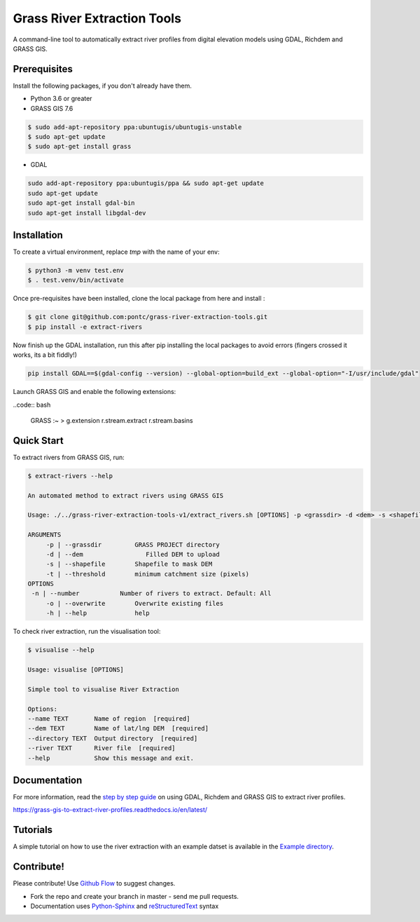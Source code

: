 Grass River Extraction Tools
============================

A command-line tool to automatically extract river profiles 
from digital elevation models using GDAL, Richdem and GRASS GIS.

Prerequisites
-------------

Install the following packages, if you don't already have them.

-  Python 3.6 or greater

-  GRASS GIS 7.6

.. code:: bash

   $ sudo add-apt-repository ppa:ubuntugis/ubuntugis-unstable
   $ sudo apt-get update
   $ sudo apt-get install grass

- GDAL

.. code:: bash

    sudo add-apt-repository ppa:ubuntugis/ppa && sudo apt-get update
    sudo apt-get update
    sudo apt-get install gdal-bin
    sudo apt-get install libgdal-dev

Installation
------------

To create a virtual environment, replace *tmp* with the name of your env:

.. code:: bash

   $ python3 -m venv test.env 
   $ . test.venv/bin/activate

Once pre-requisites have been installed, clone the local package 
from here and install : 

.. code:: bash

   $ git clone git@github.com:pontc/grass-river-extraction-tools.git
   $ pip install -e extract-rivers

Now finish up the GDAL installation, run this after pip installing
the local packages to avoid errors (fingers crossed it works, its a 
bit fiddly!)

.. code:: bash

    pip install GDAL==$(gdal-config --version) --global-option=build_ext --global-option="-I/usr/include/gdal" 

Launch GRASS GIS and enable the following extensions:

..code:: bash

   GRASS :~ > g.extension r.stream.extract r.stream.basins

Quick Start
-----------

To extract rivers from GRASS GIS, run:

.. code:: bash

   $ extract-rivers --help

   An automated method to extract rivers using GRASS GIS

   Usage: ./../grass-river-extraction-tools-v1/extract_rivers.sh [OPTIONS] -p <grassdir> -d <dem> -s <shapefile> -t <threshold>

   ARGUMENTS
   	-p | --grassdir		GRASS PROJECT directory
   	-d | --dem		   Filled DEM to upload
   	-s | --shapefile	Shapefile to mask DEM
   	-t | --threshold	minimum catchment size (pixels)
   OPTIONS
    -n | --number           Number of rivers to extract. Default: All
   	-o | --overwrite	Overwrite existing files
   	-h | --help		help

To check river extraction, run the visualisation tool:

.. code:: bash

    $ visualise --help

    Usage: visualise [OPTIONS]

    Simple tool to visualise River Extraction

    Options:
    --name TEXT       Name of region  [required]
    --dem TEXT        Name of lat/lng DEM  [required]
    --directory TEXT  Output directory  [required]
    --river TEXT      River file  [required]
    --help            Show this message and exit.


Documentation
---------------

For more information, read the `step by step guide <https://grass-gis-to-extract-river-profiles.readthedocs.io/en/latest/>`_ on
using GDAL, Richdem and GRASS GIS to extract river profiles. 

https://grass-gis-to-extract-river-profiles.readthedocs.io/en/latest/

Tutorials
---------

A simple tutorial on how to use the river extraction with an example datset is
available in the `Example directory <https://github.com/pontc/grass-river-extraction-tools/tree/master/Example>`_.


Contribute!
-----------

Please contribute! Use `Github Flow <https://guides.github.com/introduction/flow/index.html>`_ to suggest changes.

- Fork the repo and create your branch in master - send me pull requests.

- Documentation uses `Python-Sphinx <http://www.sphinx-doc.org/en/master/>`_ and `reStructuredText <http://docutils.sourceforge.net/rst.html>`_ syntax
